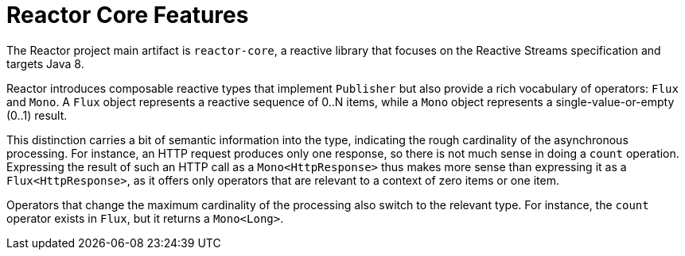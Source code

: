 [[core-features]]
= Reactor Core Features

The Reactor project main artifact is `reactor-core`, a reactive library that focuses on
the Reactive Streams specification and targets Java 8.

Reactor introduces composable reactive types that implement `Publisher` but also provide
a rich vocabulary of operators: `Flux` and `Mono`. A `Flux` object
represents a reactive sequence of 0..N items, while a `Mono` object represents a
single-value-or-empty (0..1) result.

This distinction carries a bit of semantic information into the type, indicating the
rough cardinality of the asynchronous processing. For instance, an HTTP request produces
only one response, so there is not much sense in doing a `count` operation. Expressing
the result of such an HTTP call as a `Mono<HttpResponse>` thus makes more sense than
expressing it as a `Flux<HttpResponse>`, as it offers only operators that are relevant to
a context of zero items or one item.

Operators that change the maximum cardinality of the processing also switch to the
relevant type. For instance, the `count` operator exists in `Flux`, but it returns a
`Mono<Long>`.

